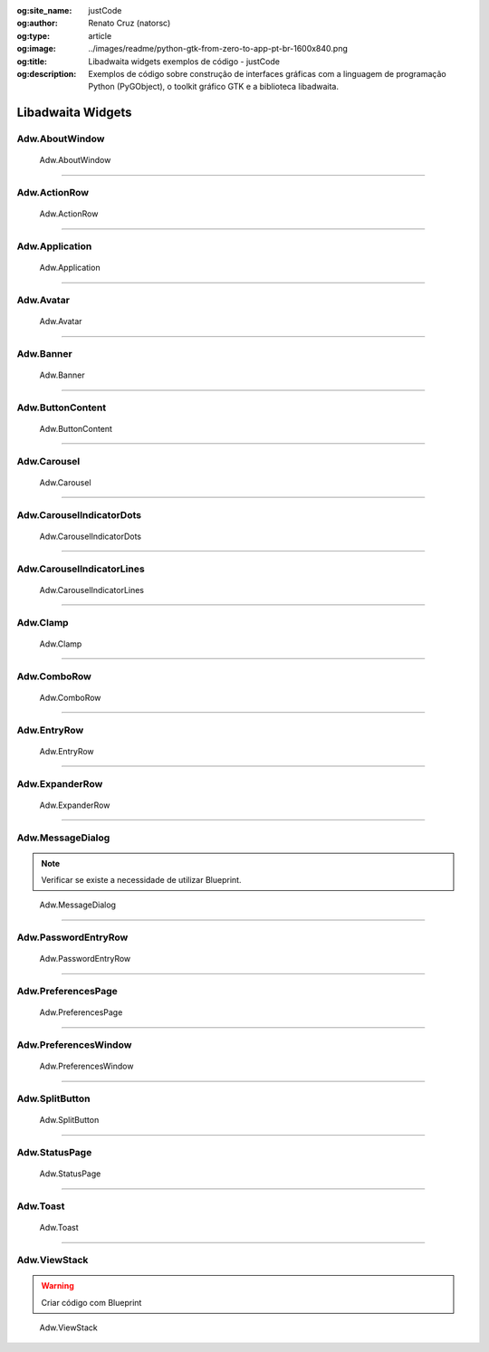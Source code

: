 :og:site_name: justCode
:og:author: Renato Cruz (natorsc)
:og:type: article
:og:image: ../images/readme/python-gtk-from-zero-to-app-pt-br-1600x840.png
:og:title: Libadwaita widgets exemplos de código - justCode
:og:description: Exemplos de código sobre construção de interfaces gráficas com a linguagem de programação Python (PyGObject), o toolkit gráfico GTK e a biblioteca libadwaita.

.. meta::
   :author: Renato Cruz (natorsc)
   :description: Exemplos de código sobre construção de interfaces gráficas com a linguagem de programação Python (PyGObject), o toolkit gráfico GTK e a biblioteca libadwaita.
   :description lang=en: Code examples for building graphical interfaces with the Python programming language (PyGObject), the GTK graphical toolkit and the libadwaita library.
   :keywords: Gnome, GTK, Libadwaita, Python, PyGObject, GTK Blueprint,

Libadwaita Widgets
------------------

Adw.AboutWindow
~~~~~~~~~~~~~~~

.. figure:: ../images/libadwaita-widgets/about-window.png
   :alt: Adw.AboutWindow

   Adw.AboutWindow

.. tab:: Python

   ..  literalinclude:: ../../src/libadwaita-widgets/about-window/MainWindow.py

.. tab:: Python load ui

   ..  literalinclude:: ../../src/libadwaita-widgets/about-window/ui/MainWindow.py

.. tab:: UI

   ..  literalinclude:: ../../src/libadwaita-widgets/about-window/ui/MainWindow.ui
      :language: html

.. tab:: Blueprint

   ..  literalinclude:: ../../src/libadwaita-widgets/about-window/ui/MainWindow.blp

--------------

Adw.ActionRow
~~~~~~~~~~~~~

.. figure:: ../images/libadwaita-widgets/action-row.png
   :alt: Adw.ActionRow

   Adw.ActionRow

.. tab:: Python

   ..  literalinclude:: ../../src/libadwaita-widgets/action-row/MainWindow.py

.. tab:: Python load ui

   ..  literalinclude:: ../../src/libadwaita-widgets/action-row/ui/MainWindow.py

.. tab:: UI

   ..  literalinclude:: ../../src/libadwaita-widgets/action-row/ui/MainWindow.ui
      :language: html

.. tab:: Blueprint

   ..  literalinclude:: ../../src/libadwaita-widgets/action-row/ui/MainWindow.blp

--------------

Adw.Application
~~~~~~~~~~~~~~~

.. figure:: ../images/libadwaita-widgets/application.png
   :alt: Adw.Application

   Adw.Application

.. tab:: Python

   ..  literalinclude:: ../../src/libadwaita-widgets/application/MainWindow.py

.. tab:: Python load ui

   ..  literalinclude:: ../../src/libadwaita-widgets/application/ui/MainWindow.py

.. tab:: UI

   ..  literalinclude:: ../../src/libadwaita-widgets/application/ui/MainWindow.ui
      :language: html

.. tab:: Blueprint

   ..  literalinclude:: ../../src/libadwaita-widgets/application/ui/MainWindow.blp

--------------

Adw.Avatar
~~~~~~~~~~

.. figure:: ../images/libadwaita-widgets/avatar.png
   :alt: Adw.Avatar

   Adw.Avatar

.. tab:: Python

   ..  literalinclude:: ../../src/libadwaita-widgets/avatar/MainWindow.py

.. tab:: Python load ui

   ..  literalinclude:: ../../src/libadwaita-widgets/avatar/ui/MainWindow.py

.. tab:: UI

   ..  literalinclude:: ../../src/libadwaita-widgets/avatar/ui/MainWindow.ui
      :language: html

.. tab:: Blueprint

   ..  literalinclude:: ../../src/libadwaita-widgets/avatar/ui/MainWindow.blp

--------------

Adw.Banner
~~~~~~~~~~

.. figure:: ../images/libadwaita-widgets/banner.png
   :alt: Adw.Banner

   Adw.Banner

.. tab:: Python

   ..  literalinclude:: ../../src/libadwaita-widgets/banner/MainWindow.py

.. tab:: Python load ui

   ..  literalinclude:: ../../src/libadwaita-widgets/banner/ui/MainWindow.py

.. tab:: UI

   ..  literalinclude:: ../../src/libadwaita-widgets/banner/ui/MainWindow.ui
      :language: html

.. tab:: Blueprint

   ..  literalinclude:: ../../src/libadwaita-widgets/banner/ui/MainWindow.blp

--------------

Adw.ButtonContent
~~~~~~~~~~~~~~~~~

.. figure:: ../images/libadwaita-widgets/button-content.png
   :alt: Adw.ButtonContent

   Adw.ButtonContent

.. tab:: Python

   ..  literalinclude:: ../../src/libadwaita-widgets/button-content/MainWindow.py

.. tab:: Python load ui

   ..  literalinclude:: ../../src/libadwaita-widgets/button-content/ui/MainWindow.py

.. tab:: UI

   ..  literalinclude:: ../../src/libadwaita-widgets/button-content/ui/MainWindow.ui
      :language: html

.. tab:: Blueprint

   ..  literalinclude:: ../../src/libadwaita-widgets/button-content/ui/MainWindow.blp

--------------

Adw.Carousel
~~~~~~~~~~~~

.. figure:: ../images/libadwaita-widgets/carousel.png
   :alt: Adw.Carousel

   Adw.Carousel

.. tab:: Python

   ..  literalinclude:: ../../src/libadwaita-widgets/carousel/MainWindow.py

.. tab:: Python load ui

   ..  literalinclude:: ../../src/libadwaita-widgets/carousel/ui/MainWindow.py

.. tab:: UI

   ..  literalinclude:: ../../src/libadwaita-widgets/carousel/ui/MainWindow.ui
      :language: html

.. tab:: Blueprint

   ..  literalinclude:: ../../src/libadwaita-widgets/carousel/ui/MainWindow.blp

--------------

Adw.CarouselIndicatorDots
~~~~~~~~~~~~~~~~~~~~~~~~~

.. figure:: ../images/libadwaita-widgets/carousel-indicator-dots.png
   :alt: Adw.CarouselIndicatorDots

   Adw.CarouselIndicatorDots

.. tab:: Python

   ..  literalinclude:: ../../src/libadwaita-widgets/carousel-indicator-dots/MainWindow.py

.. tab:: Python load ui

   ..  literalinclude:: ../../src/libadwaita-widgets/carousel-indicator-dots/ui/MainWindow.py

.. tab:: UI

   ..  literalinclude:: ../../src/libadwaita-widgets/carousel-indicator-dots/ui/MainWindow.ui
      :language: html

.. tab:: Blueprint

   ..  literalinclude:: ../../src/libadwaita-widgets/carousel-indicator-dots/ui/MainWindow.blp

--------------

Adw.CarouselIndicatorLines
~~~~~~~~~~~~~~~~~~~~~~~~~~

.. figure:: ../images/libadwaita-widgets/carousel-indicator-lines.png
   :alt: Adw.CarouselIndicatorLines

   Adw.CarouselIndicatorLines

.. tab:: Python

   ..  literalinclude:: ../../src/libadwaita-widgets/carousel-indicator-lines/MainWindow.py

.. tab:: Python load ui

   ..  literalinclude:: ../../src/libadwaita-widgets/carousel-indicator-lines/ui/MainWindow.py

.. tab:: UI

   ..  literalinclude:: ../../src/libadwaita-widgets/carousel-indicator-lines/ui/MainWindow.ui
      :language: html

.. tab:: Blueprint

   ..  literalinclude:: ../../src/libadwaita-widgets/carousel-indicator-lines/ui/MainWindow.blp

--------------

Adw.Clamp
~~~~~~~~~

.. figure:: ../images/libadwaita-widgets/clamp.png
   :alt: Adw.Clamp

   Adw.Clamp

.. tab:: Python

   ..  literalinclude:: ../../src/libadwaita-widgets/clamp/MainWindow.py

.. tab:: Python load ui

   ..  literalinclude:: ../../src/libadwaita-widgets/clamp/ui/MainWindow.py

.. tab:: UI

   ..  literalinclude:: ../../src/libadwaita-widgets/clamp/ui/MainWindow.ui
      :language: html

.. tab:: Blueprint

   ..  literalinclude:: ../../src/libadwaita-widgets/clamp/ui/MainWindow.blp

--------------

Adw.ComboRow
~~~~~~~~~~~~

.. figure:: ../images/libadwaita-widgets/combo-row.png
   :alt: Adw.ComboRow

   Adw.ComboRow

.. tab:: Python

   ..  literalinclude:: ../../src/libadwaita-widgets/combo-row/MainWindow.py

.. tab:: Python load ui

   ..  literalinclude:: ../../src/libadwaita-widgets/combo-row/ui/MainWindow.py

.. tab:: UI

   ..  literalinclude:: ../../src/libadwaita-widgets/combo-row/ui/MainWindow.ui
      :language: html

.. tab:: Blueprint

   ..  literalinclude:: ../../src/libadwaita-widgets/combo-row/ui/MainWindow.blp

--------------

Adw.EntryRow
~~~~~~~~~~~~

.. figure:: ../images/libadwaita-widgets/entry-row.png
   :alt: Adw.EntryRow

   Adw.EntryRow

.. tab:: Python

   ..  literalinclude:: ../../src/libadwaita-widgets/entry-row/MainWindow.py

.. tab:: Python load ui

   ..  literalinclude:: ../../src/libadwaita-widgets/entry-row/ui/MainWindow.py

.. tab:: UI

   ..  literalinclude:: ../../src/libadwaita-widgets/entry-row/ui/MainWindow.ui
      :language: html

.. tab:: Blueprint

   ..  literalinclude:: ../../src/libadwaita-widgets/entry-row/ui/MainWindow.blp

--------------

Adw.ExpanderRow
~~~~~~~~~~~~~~~

.. figure:: ../images/libadwaita-widgets/expander-row.png
   :alt: Adw.ExpanderRow

   Adw.ExpanderRow

.. tab:: Python

   ..  literalinclude:: ../../src/libadwaita-widgets/expander-row/MainWindow.py

.. tab:: Python load ui

   ..  literalinclude:: ../../src/libadwaita-widgets/expander-row/ui/MainWindow.py

.. tab:: UI

   ..  literalinclude:: ../../src/libadwaita-widgets/expander-row/ui/MainWindow.ui
      :language: html

.. tab:: Blueprint

   ..  literalinclude:: ../../src/libadwaita-widgets/expander-row/ui/MainWindow.blp

--------------

Adw.MessageDialog
~~~~~~~~~~~~~~~~~

.. note:: Verificar se existe a necessidade de utilizar Blueprint.

.. figure:: ../images/libadwaita-widgets/message-dialog.png
   :alt: Adw.MessageDialog

   Adw.MessageDialog

.. tab:: Python

   ..  literalinclude:: ../../src/libadwaita-widgets/message-dialog/MainWindow.py

.. tab:: Python load ui

   ..  literalinclude:: ../../src/libadwaita-widgets/message-dialog/ui/MainWindow.py

.. tab:: UI

   ..  literalinclude:: ../../src/libadwaita-widgets/message-dialog/ui/MainWindow.ui
      :language: html

--------------

Adw.PasswordEntryRow
~~~~~~~~~~~~~~~~~~~~

.. figure:: ../images/libadwaita-widgets/password-entry-row.png
   :alt: Adw.PasswordEntryRow

   Adw.PasswordEntryRow

.. tab:: Python

   ..  literalinclude:: ../../src/libadwaita-widgets/password-entry-row/MainWindow.py

.. tab:: Python load ui

   ..  literalinclude:: ../../src/libadwaita-widgets/password-entry-row/ui/MainWindow.py

.. tab:: UI

   ..  literalinclude:: ../../src/libadwaita-widgets/password-entry-row/ui/MainWindow.ui
      :language: html

.. tab:: Blueprint

   ..  literalinclude:: ../../src/libadwaita-widgets/password-entry-row/ui/MainWindow.blp

--------------

Adw.PreferencesPage
~~~~~~~~~~~~~~~~~~~

.. figure:: ../images/libadwaita-widgets/preferences-page.png
   :alt: Adw.PreferencesPage

   Adw.PreferencesPage

.. tab:: Python

   ..  literalinclude:: ../../src/libadwaita-widgets/preferences-page/MainWindow.py

.. tab:: Python load ui

   ..  literalinclude:: ../../src/libadwaita-widgets/preferences-page/ui/MainWindow.py

.. tab:: UI

   ..  literalinclude:: ../../src/libadwaita-widgets/preferences-page/ui/MainWindow.ui
      :language: html

.. tab:: Blueprint

   ..  literalinclude:: ../../src/libadwaita-widgets/preferences-page/ui/MainWindow.blp

--------------

Adw.PreferencesWindow
~~~~~~~~~~~~~~~~~~~~~

.. figure:: ../images/libadwaita-widgets/preferences-window.png
   :alt: Adw.PreferencesWindow

   Adw.PreferencesWindow

.. tab:: Python

   ..  literalinclude:: ../../src/libadwaita-widgets/preferences-window/MainWindow.py

.. tab:: Python load ui

   ..  literalinclude:: ../../src/libadwaita-widgets/preferences-window/ui/MainWindow.py

.. tab:: UI

   ..  literalinclude:: ../../src/libadwaita-widgets/preferences-window/ui/MainWindow.ui
      :language: html

.. tab:: Blueprint

   ..  literalinclude:: ../../src/libadwaita-widgets/preferences-window/ui/MainWindow.blp

--------------

Adw.SplitButton
~~~~~~~~~~~~~~~

.. figure:: ../images/libadwaita-widgets/split-button.png
   :alt: Adw.SplitButton

   Adw.SplitButton

.. tab:: Python

   ..  literalinclude:: ../../src/libadwaita-widgets/split-button/MainWindow.py

.. tab:: Python load ui

   ..  literalinclude:: ../../src/libadwaita-widgets/split-button/ui/MainWindow.py

.. tab:: UI

   ..  literalinclude:: ../../src/libadwaita-widgets/split-button/ui/MainWindow.ui
      :language: html

.. tab:: Blueprint

   ..  literalinclude:: ../../src/libadwaita-widgets/split-button/ui/MainWindow.blp

--------------

Adw.StatusPage
~~~~~~~~~~~~~~

.. figure:: ../images/libadwaita-widgets/status-page.png
   :alt: Adw.StatusPage

   Adw.StatusPage

.. tab:: Python

   ..  literalinclude:: ../../src/libadwaita-widgets/status-page/MainWindow.py

.. tab:: Python load ui

   ..  literalinclude:: ../../src/libadwaita-widgets/status-page/ui/MainWindow.py

.. tab:: UI

   ..  literalinclude:: ../../src/libadwaita-widgets/status-page/ui/MainWindow.ui
      :language: html

.. tab:: Blueprint

   ..  literalinclude:: ../../src/libadwaita-widgets/status-page/ui/MainWindow.blp

--------------

Adw.Toast
~~~~~~~~~

.. figure:: ../images/libadwaita-widgets/toast.png
   :alt: Adw.Toast

   Adw.Toast

.. tab:: Python

   ..  literalinclude:: ../../src/libadwaita-widgets/toast/MainWindow.py

.. tab:: Python load ui

   ..  literalinclude:: ../../src/libadwaita-widgets/toast/ui/MainWindow.py

.. tab:: UI

   ..  literalinclude:: ../../src/libadwaita-widgets/toast/ui/MainWindow.ui
      :language: html

.. tab:: Blueprint

   ..  literalinclude:: ../../src/libadwaita-widgets/toast/ui/MainWindow.blp

--------------

Adw.ViewStack
~~~~~~~~~~~~~

.. warning:: Criar código com Blueprint

.. figure:: ../images/libadwaita-widgets/view-stack.png
   :alt: Adw.ViewStack

   Adw.ViewStack

.. tab:: Python

   ..  literalinclude:: ../../src/libadwaita-widgets/view-stack/MainWindow.py

.. tab:: Python load ui

   ..  literalinclude:: ../../src/libadwaita-widgets/view-stack/ui/MainWindow.py

.. tab:: UI

   ..  literalinclude:: ../../src/libadwaita-widgets/view-stack/ui/MainWindow.ui
      :language: html

